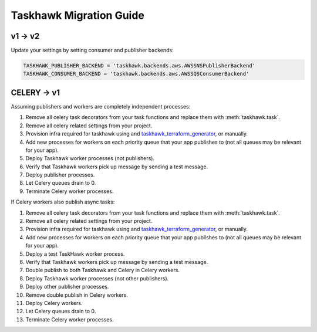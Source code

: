 Taskhawk Migration Guide
========================

v1 → v2
~~~~~~~

Update your settings by setting consumer and publisher backends:

.. code:: python

    TASKHAWK_PUBLISHER_BACKEND = 'taskhawk.backends.aws.AWSSNSPublisherBackend'
    TASKHAWK_CONSUMER_BACKEND = 'taskhawk.backends.aws.AWSSQSConsumerBackend'

CELERY → v1
~~~~~~~~~~~~

Assuming publishers and workers are completely independent processes:

1. Remove all celery task decorators from your task functions and replace them with :meth:`taskhawk.task`.
#. Remove all celery related settings from your project.
#. Provision infra required for taskhawk using and taskhawk_terraform_generator_, or manually.
#. Add new processes for workers on each priority queue that your app publishes to (not all queues may be relevant
   for your app).
#. Deploy Taskhawk worker processes (not publishers).
#. Verify that Taskhawk workers pick up message by sending a test message.
#. Deploy publisher processes.
#. Let Celery queues drain to 0.
#. Terminate Celery worker processes.

If Celery workers also publish async tasks:

1. Remove all celery task decorators from your task functions and replace them with :meth:`taskhawk.task`.
#. Remove all celery related settings from your project.
#. Provision infra required for taskhawk using and taskhawk_terraform_generator_, or manually.
#. Add new processes for workers on each priority queue that your app publishes to (not all queues may be relevant
   for your app).
#. Deploy a test TaskHawk worker process.
#. Verify that Taskhawk workers pick up message by sending a test message.
#. Double publish to both Taskhawk and Celery in Celery workers.
#. Deploy Taskhawk worker processes (not other publishers).
#. Deploy other publisher processes.
#. Remove double publish in Celery workers.
#. Deploy Celery workers.
#. Let Celery queues drain to 0.
#. Terminate Celery worker processes.


.. _taskhawk_terraform_generator: https://github.com/cloudchacho/taskhawk-terraform-generator
